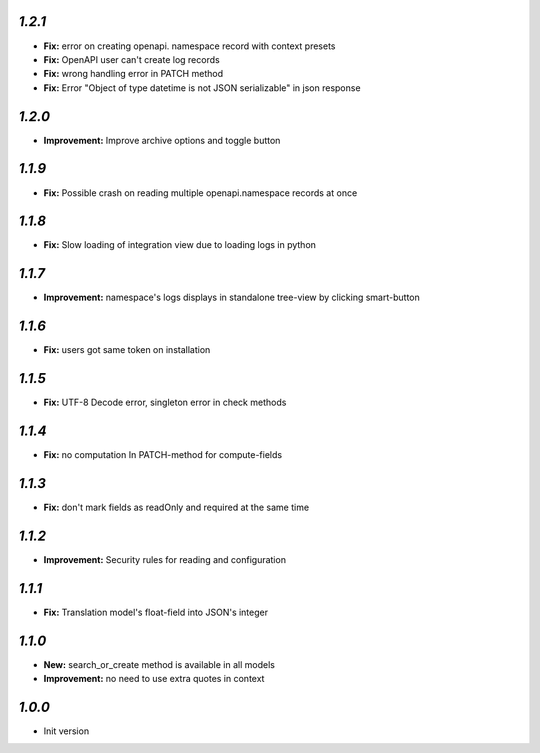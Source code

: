 `1.2.1`
-------
- **Fix:** error on creating openapi. namespace record with context presets
- **Fix:** OpenAPI user can't create log records
- **Fix:** wrong handling error in PATCH method
- **Fix:** Error "Object of type datetime is not JSON serializable" in json
  response

`1.2.0`
-------
- **Improvement:** Improve archive options and toggle button

`1.1.9`
-------
- **Fix:** Possible crash on reading multiple openapi.namespace records at once

`1.1.8`
-------
- **Fix:** Slow loading of integration view due to loading logs in python

`1.1.7`
-------
- **Improvement:** namespace's logs displays in standalone tree-view by clicking smart-button

`1.1.6`
-------
- **Fix:** users got same token on installation

`1.1.5`
-------
- **Fix:** UTF-8 Decode error, singleton error in check methods

`1.1.4`
-------
- **Fix:** no computation In PATCH-method for compute-fields

`1.1.3`
-------
- **Fix:** don't mark fields as readOnly and required at the same time

`1.1.2`
-------

- **Improvement:** Security rules for reading and configuration

`1.1.1`
-------

- **Fix:** Translation model's float-field into JSON's integer

`1.1.0`
-------

- **New:** search_or_create method is available in all models
- **Improvement:** no need to use extra quotes in context

`1.0.0`
-------

- Init version
